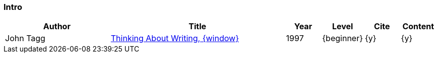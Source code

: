 // ~/300_asciidoc_writers_guide/000_includes/documents/900_references/
// Chapter document: 000_intro.asciidoc
// -----------------------------------------------------------------------------

// URIs may moved to ~/000_includes/attributes.asciidoc
// -----------------------------------------------------------------------------
:uri-ref-john-tagg:                               https://www2.palomar.edu/users/jtagg/thinkwrite.htm


=== Intro

//.References - Intro
[cols="3,5a,^1,^1,^1,^1", options="header", width="100%", role="table-responsive-stacked-lg mt-3"]
|===============================================================================
|Author |Title |Year |Level |Cite |Content

|John Tagg
|{uri-ref-john-tagg}[Thinking About Writing, {window}]
|1997
|{beginner}
|{y}
|{y}

|===============================================================================

